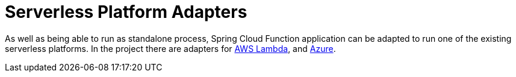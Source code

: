 [[serverless-platform-adapters]]
= Serverless Platform Adapters
:page-section-summary-toc: 1

As well as being able to run as standalone process, Spring Cloud
Function application can be adapted to run one of the existing
serverless platforms. In the project there are adapters for
https://github.com/spring-cloud/spring-cloud-function/tree/{branch}/spring-cloud-function-adapters/spring-cloud-function-adapter-aws[AWS
Lambda], and https://github.com/spring-cloud/spring-cloud-function/tree/{branch}/spring-cloud-function-adapters/spring-cloud-function-adapter-azure[Azure]. 
